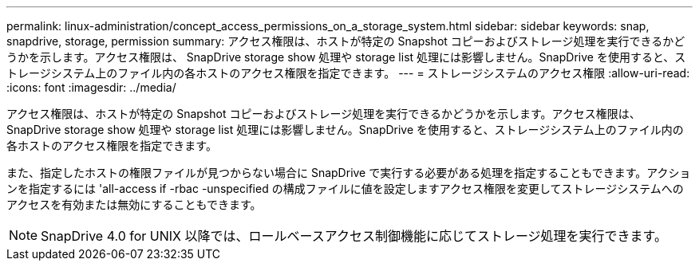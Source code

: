 ---
permalink: linux-administration/concept_access_permissions_on_a_storage_system.html 
sidebar: sidebar 
keywords: snap, snapdrive, storage, permission 
summary: アクセス権限は、ホストが特定の Snapshot コピーおよびストレージ処理を実行できるかどうかを示します。アクセス権限は、 SnapDrive storage show 処理や storage list 処理には影響しません。SnapDrive を使用すると、ストレージシステム上のファイル内の各ホストのアクセス権限を指定できます。 
---
= ストレージシステムのアクセス権限
:allow-uri-read: 
:icons: font
:imagesdir: ../media/


[role="lead"]
アクセス権限は、ホストが特定の Snapshot コピーおよびストレージ処理を実行できるかどうかを示します。アクセス権限は、 SnapDrive storage show 処理や storage list 処理には影響しません。SnapDrive を使用すると、ストレージシステム上のファイル内の各ホストのアクセス権限を指定できます。

また、指定したホストの権限ファイルが見つからない場合に SnapDrive で実行する必要がある処理を指定することもできます。アクションを指定するには 'all-access if -rbac -unspecified の構成ファイルに値を設定しますアクセス権限を変更してストレージシステムへのアクセスを有効または無効にすることもできます。


NOTE: SnapDrive 4.0 for UNIX 以降では、ロールベースアクセス制御機能に応じてストレージ処理を実行できます。
